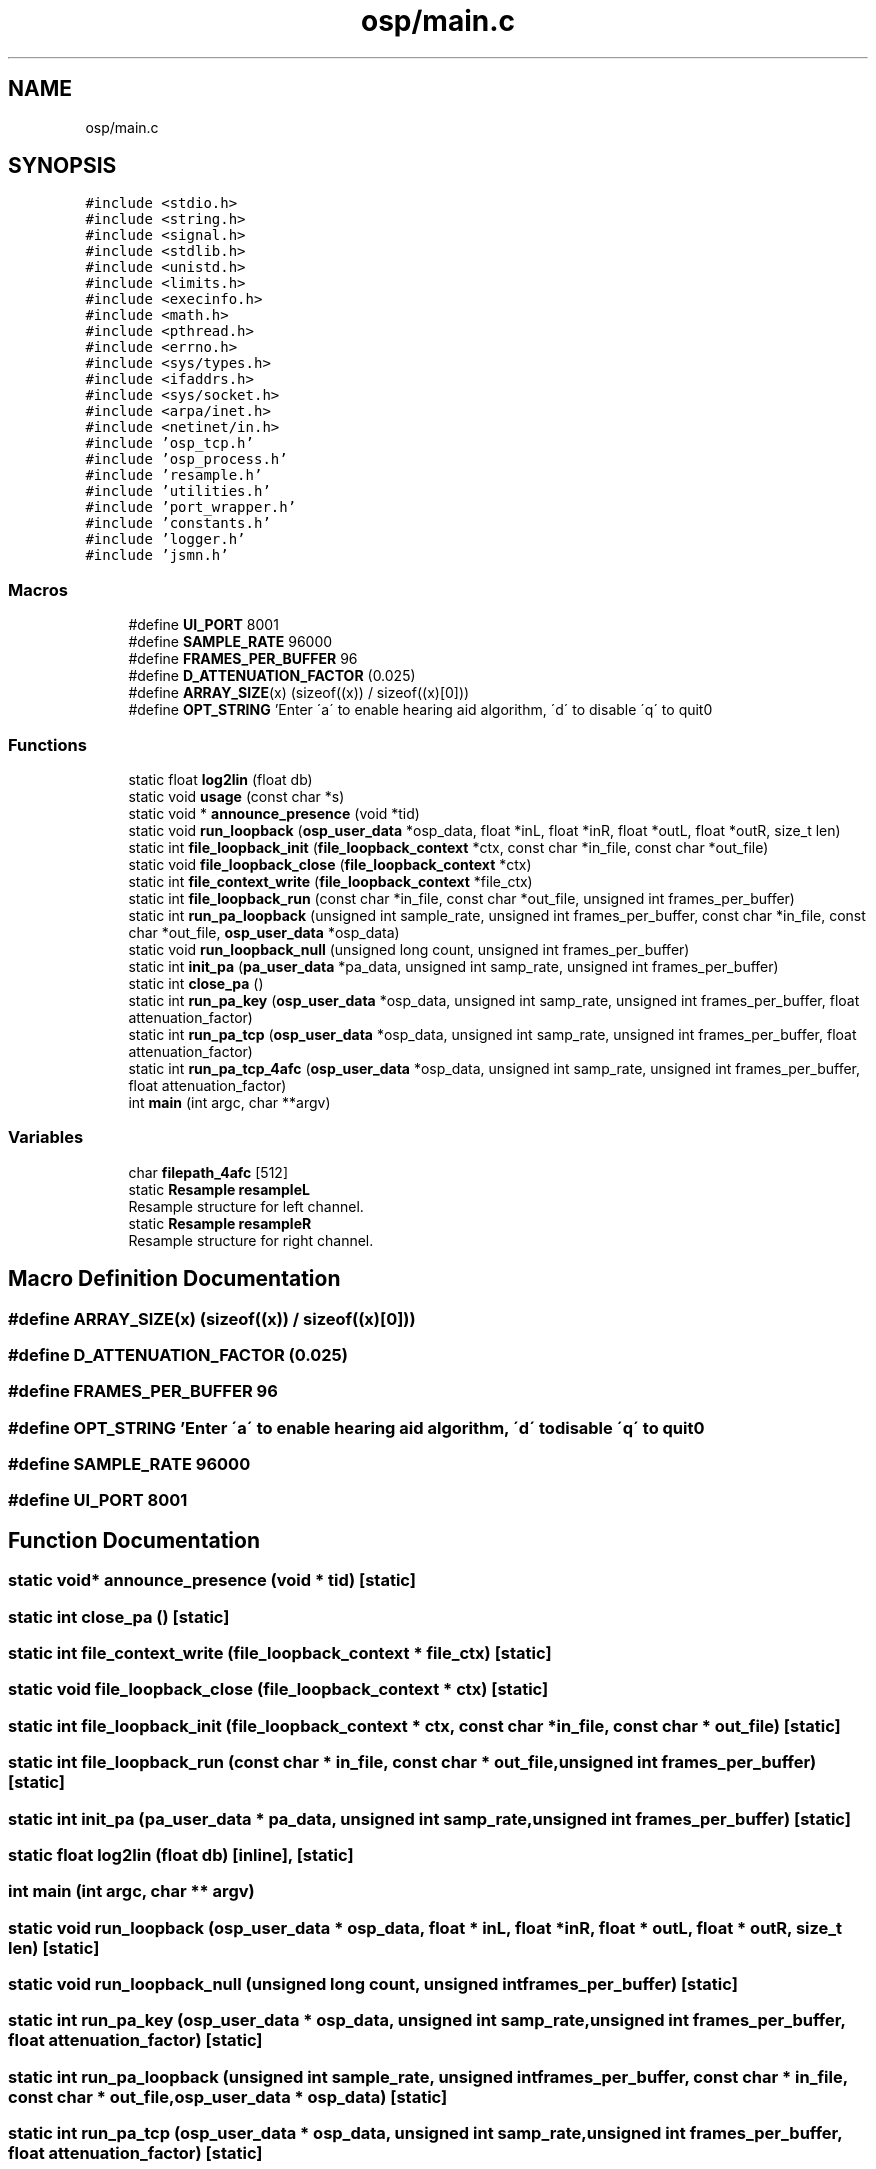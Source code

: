 .TH "osp/main.c" 3 "Thu Jun 14 2018" "Open Speech Platform" \" -*- nroff -*-
.ad l
.nh
.SH NAME
osp/main.c
.SH SYNOPSIS
.br
.PP
\fC#include <stdio\&.h>\fP
.br
\fC#include <string\&.h>\fP
.br
\fC#include <signal\&.h>\fP
.br
\fC#include <stdlib\&.h>\fP
.br
\fC#include <unistd\&.h>\fP
.br
\fC#include <limits\&.h>\fP
.br
\fC#include <execinfo\&.h>\fP
.br
\fC#include <math\&.h>\fP
.br
\fC#include <pthread\&.h>\fP
.br
\fC#include <errno\&.h>\fP
.br
\fC#include <sys/types\&.h>\fP
.br
\fC#include <ifaddrs\&.h>\fP
.br
\fC#include <sys/socket\&.h>\fP
.br
\fC#include <arpa/inet\&.h>\fP
.br
\fC#include <netinet/in\&.h>\fP
.br
\fC#include 'osp_tcp\&.h'\fP
.br
\fC#include 'osp_process\&.h'\fP
.br
\fC#include 'resample\&.h'\fP
.br
\fC#include 'utilities\&.h'\fP
.br
\fC#include 'port_wrapper\&.h'\fP
.br
\fC#include 'constants\&.h'\fP
.br
\fC#include 'logger\&.h'\fP
.br
\fC#include 'jsmn\&.h'\fP
.br

.SS "Macros"

.in +1c
.ti -1c
.RI "#define \fBUI_PORT\fP   8001"
.br
.ti -1c
.RI "#define \fBSAMPLE_RATE\fP   96000"
.br
.ti -1c
.RI "#define \fBFRAMES_PER_BUFFER\fP   96"
.br
.ti -1c
.RI "#define \fBD_ATTENUATION_FACTOR\fP   (0\&.025)"
.br
.ti -1c
.RI "#define \fBARRAY_SIZE\fP(x)   (sizeof((x)) / sizeof((x)[0]))"
.br
.ti -1c
.RI "#define \fBOPT_STRING\fP   'Enter \\'a\\' to enable hearing aid algorithm, \\'d\\' to disable \\'q\\' to quit\\n'"
.br
.in -1c
.SS "Functions"

.in +1c
.ti -1c
.RI "static float \fBlog2lin\fP (float db)"
.br
.ti -1c
.RI "static void \fBusage\fP (const char *s)"
.br
.ti -1c
.RI "static void * \fBannounce_presence\fP (void *tid)"
.br
.ti -1c
.RI "static void \fBrun_loopback\fP (\fBosp_user_data\fP *osp_data, float *inL, float *inR, float *outL, float *outR, size_t len)"
.br
.ti -1c
.RI "static int \fBfile_loopback_init\fP (\fBfile_loopback_context\fP *ctx, const char *in_file, const char *out_file)"
.br
.ti -1c
.RI "static void \fBfile_loopback_close\fP (\fBfile_loopback_context\fP *ctx)"
.br
.ti -1c
.RI "static int \fBfile_context_write\fP (\fBfile_loopback_context\fP *file_ctx)"
.br
.ti -1c
.RI "static int \fBfile_loopback_run\fP (const char *in_file, const char *out_file, unsigned int frames_per_buffer)"
.br
.ti -1c
.RI "static int \fBrun_pa_loopback\fP (unsigned int sample_rate, unsigned int frames_per_buffer, const char *in_file, const char *out_file, \fBosp_user_data\fP *osp_data)"
.br
.ti -1c
.RI "static void \fBrun_loopback_null\fP (unsigned long count, unsigned int frames_per_buffer)"
.br
.ti -1c
.RI "static int \fBinit_pa\fP (\fBpa_user_data\fP *pa_data, unsigned int samp_rate, unsigned int frames_per_buffer)"
.br
.ti -1c
.RI "static int \fBclose_pa\fP ()"
.br
.ti -1c
.RI "static int \fBrun_pa_key\fP (\fBosp_user_data\fP *osp_data, unsigned int samp_rate, unsigned int frames_per_buffer, float attenuation_factor)"
.br
.ti -1c
.RI "static int \fBrun_pa_tcp\fP (\fBosp_user_data\fP *osp_data, unsigned int samp_rate, unsigned int frames_per_buffer, float attenuation_factor)"
.br
.ti -1c
.RI "static int \fBrun_pa_tcp_4afc\fP (\fBosp_user_data\fP *osp_data, unsigned int samp_rate, unsigned int frames_per_buffer, float attenuation_factor)"
.br
.ti -1c
.RI "int \fBmain\fP (int argc, char **argv)"
.br
.in -1c
.SS "Variables"

.in +1c
.ti -1c
.RI "char \fBfilepath_4afc\fP [512]"
.br
.ti -1c
.RI "static \fBResample\fP \fBresampleL\fP"
.br
.RI "Resample structure for left channel\&. "
.ti -1c
.RI "static \fBResample\fP \fBresampleR\fP"
.br
.RI "Resample structure for right channel\&. "
.in -1c
.SH "Macro Definition Documentation"
.PP 
.SS "#define ARRAY_SIZE(x)   (sizeof((x)) / sizeof((x)[0]))"

.SS "#define D_ATTENUATION_FACTOR   (0\&.025)"

.SS "#define FRAMES_PER_BUFFER   96"

.SS "#define OPT_STRING   'Enter \\'a\\' to enable hearing aid algorithm, \\'d\\' to disable \\'q\\' to quit\\n'"

.SS "#define SAMPLE_RATE   96000"

.SS "#define UI_PORT   8001"

.SH "Function Documentation"
.PP 
.SS "static void* announce_presence (void * tid)\fC [static]\fP"

.SS "static int close_pa ()\fC [static]\fP"

.SS "static int file_context_write (\fBfile_loopback_context\fP * file_ctx)\fC [static]\fP"

.SS "static void file_loopback_close (\fBfile_loopback_context\fP * ctx)\fC [static]\fP"

.SS "static int file_loopback_init (\fBfile_loopback_context\fP * ctx, const char * in_file, const char * out_file)\fC [static]\fP"

.SS "static int file_loopback_run (const char * in_file, const char * out_file, unsigned int frames_per_buffer)\fC [static]\fP"

.SS "static int init_pa (\fBpa_user_data\fP * pa_data, unsigned int samp_rate, unsigned int frames_per_buffer)\fC [static]\fP"

.SS "static float log2lin (float db)\fC [inline]\fP, \fC [static]\fP"

.SS "int main (int argc, char ** argv)"

.SS "static void run_loopback (\fBosp_user_data\fP * osp_data, float * inL, float * inR, float * outL, float * outR, size_t len)\fC [static]\fP"

.SS "static void run_loopback_null (unsigned long count, unsigned int frames_per_buffer)\fC [static]\fP"

.SS "static int run_pa_key (\fBosp_user_data\fP * osp_data, unsigned int samp_rate, unsigned int frames_per_buffer, float attenuation_factor)\fC [static]\fP"

.SS "static int run_pa_loopback (unsigned int sample_rate, unsigned int frames_per_buffer, const char * in_file, const char * out_file, \fBosp_user_data\fP * osp_data)\fC [static]\fP"

.SS "static int run_pa_tcp (\fBosp_user_data\fP * osp_data, unsigned int samp_rate, unsigned int frames_per_buffer, float attenuation_factor)\fC [static]\fP"

.SS "static int run_pa_tcp_4afc (\fBosp_user_data\fP * osp_data, unsigned int samp_rate, unsigned int frames_per_buffer, float attenuation_factor)\fC [static]\fP"

.SS "static void usage (const char * s)\fC [inline]\fP, \fC [static]\fP"

.SH "Variable Documentation"
.PP 
.SS "char filepath_4afc[512]"

.SS "\fBResample\fP resampleL\fC [static]\fP"

.PP
Resample structure for left channel\&. 
.SS "\fBResample\fP resampleR\fC [static]\fP"

.PP
Resample structure for right channel\&. 
.SH "Author"
.PP 
Generated automatically by Doxygen for Open Speech Platform from the source code\&.
